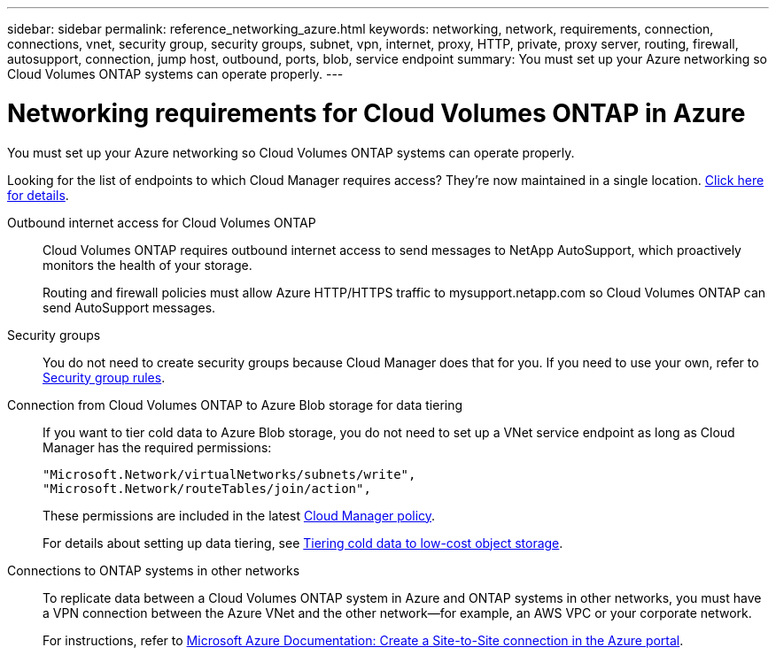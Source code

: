 ---
sidebar: sidebar
permalink: reference_networking_azure.html
keywords: networking, network, requirements, connection, connections, vnet, security group, security groups, subnet, vpn, internet, proxy, HTTP, private, proxy server, routing, firewall, autosupport, connection, jump host, outbound, ports, blob, service endpoint
summary: You must set up your Azure networking so Cloud Volumes ONTAP systems can operate properly.
---

= Networking requirements for Cloud Volumes ONTAP in Azure
:hardbreaks:
:nofooter:
:icons: font
:linkattrs:
:imagesdir: ./media/

[.lead]
You must set up your Azure networking so Cloud Volumes ONTAP systems can operate properly.

****
Looking for the list of endpoints to which Cloud Manager requires access? They're now maintained in a single location. link:reference_networking_cloud_manager.html[Click here for details].
****

Outbound internet access for Cloud Volumes ONTAP::
Cloud Volumes ONTAP requires outbound internet access to send messages to NetApp AutoSupport, which proactively monitors the health of your storage.
+
Routing and firewall policies must allow Azure HTTP/HTTPS traffic to mysupport.netapp.com so Cloud Volumes ONTAP can send AutoSupport messages.

Security groups::
You do not need to create security groups because Cloud Manager does that for you. If you need to use your own, refer to link:reference_security_groups_azure.html[Security group rules].

Connection from Cloud Volumes ONTAP to Azure Blob storage for data tiering::
If you want to tier cold data to Azure Blob storage, you do not need to set up a VNet service endpoint as long as Cloud Manager has the required permissions:
+
[source,json]
"Microsoft.Network/virtualNetworks/subnets/write",
"Microsoft.Network/routeTables/join/action",
+
These permissions are included in the latest https://mysupport.netapp.com/cloudontap/iampolicies[Cloud Manager policy].
+
For details about setting up data tiering, see link:task_tiering.html[Tiering cold data to low-cost object storage].

Connections to ONTAP systems in other networks::
To replicate data between a Cloud Volumes ONTAP system in Azure and ONTAP systems in other networks, you must have a VPN connection between the Azure VNet and the other network—for example, an AWS VPC or your corporate network.
+
For instructions, refer to https://docs.microsoft.com/en-us/azure/vpn-gateway/vpn-gateway-howto-site-to-site-resource-manager-portal[Microsoft Azure Documentation: Create a Site-to-Site connection in the Azure portal^].
